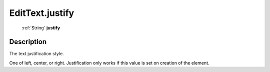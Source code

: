 .. _EditText.justify:

================================================
EditText.justify
================================================

   :ref:`String` **justify**


Description
-----------

The text justification style.

One of left, center, or right. Justification only works if this value is set on creation of the element.